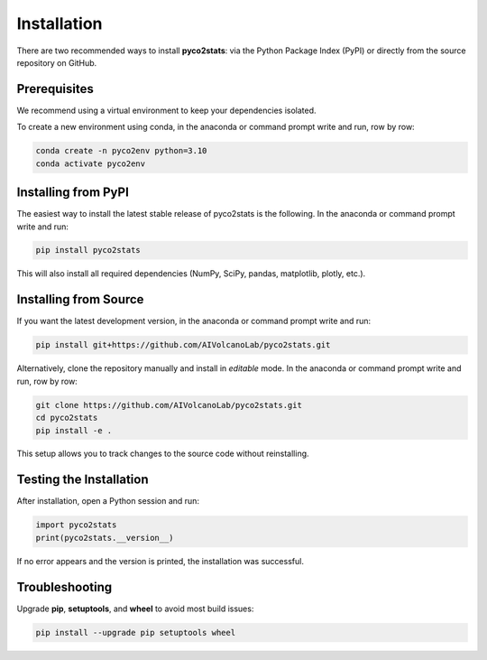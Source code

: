 Installation
============

There are two recommended ways to install **pyco2stats**:  
via the Python Package Index (PyPI) or directly from the source repository on GitHub.

Prerequisites
-------------

We recommend using a virtual environment to keep your dependencies isolated.

To create a new environment using conda, in the anaconda or command prompt write and run, row by row:

.. code-block:: bash

  conda create -n pyco2env python=3.10
  conda activate pyco2env

Installing from PyPI
--------------------

The easiest way to install the latest stable release of pyco2stats is the following. In the anaconda or command prompt write and run:

.. code-block:: bash

   pip install pyco2stats

This will also install all required dependencies (NumPy, SciPy, pandas, matplotlib, plotly, etc.).

Installing from Source
----------------------

If you want the latest development version, in the anaconda or command prompt write and run:

.. code-block:: bash

   pip install git+https://github.com/AIVolcanoLab/pyco2stats.git

Alternatively, clone the repository manually and install in *editable* mode. In the anaconda or command prompt write and run, row by row:

.. code-block:: bash

   git clone https://github.com/AIVolcanoLab/pyco2stats.git
   cd pyco2stats
   pip install -e .

This setup allows you to track changes to the source code without reinstalling.

Testing the Installation
------------------------

After installation, open a Python session and run:

.. code-block:: python

   import pyco2stats
   print(pyco2stats.__version__)

If no error appears and the version is printed, the installation was successful.

Troubleshooting
---------------

Upgrade **pip**, **setuptools**, and **wheel** to avoid most build issues:

.. code-block:: bash

  pip install --upgrade pip setuptools wheel
